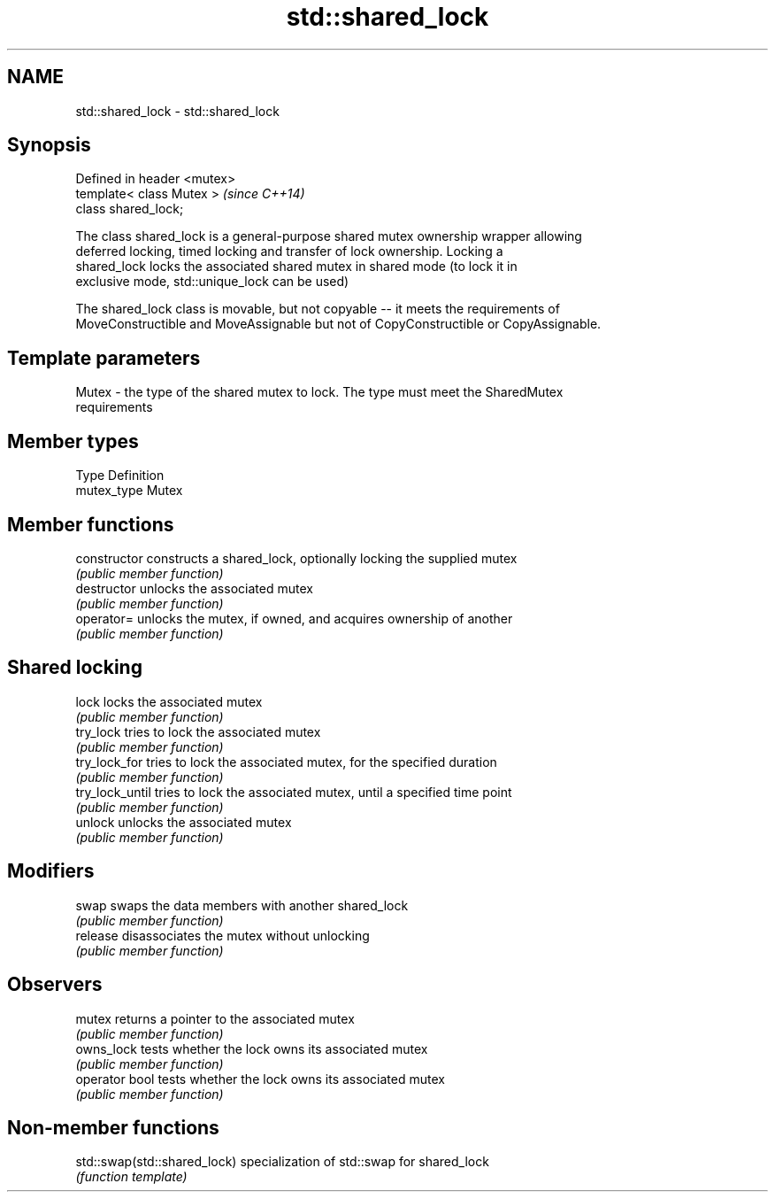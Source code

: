 .TH std::shared_lock 3 "Nov 25 2015" "2.0 | http://cppreference.com" "C++ Standard Libary"
.SH NAME
std::shared_lock \- std::shared_lock

.SH Synopsis
   Defined in header <mutex>
   template< class Mutex >    \fI(since C++14)\fP
   class shared_lock;

   The class shared_lock is a general-purpose shared mutex ownership wrapper allowing
   deferred locking, timed locking and transfer of lock ownership. Locking a
   shared_lock locks the associated shared mutex in shared mode (to lock it in
   exclusive mode, std::unique_lock can be used)

   The shared_lock class is movable, but not copyable -- it meets the requirements of
   MoveConstructible and MoveAssignable but not of CopyConstructible or CopyAssignable.

.SH Template parameters

   Mutex - the type of the shared mutex to lock. The type must meet the SharedMutex
           requirements

.SH Member types

   Type       Definition
   mutex_type Mutex

.SH Member functions

   constructor    constructs a shared_lock, optionally locking the supplied mutex
                  \fI(public member function)\fP 
   destructor     unlocks the associated mutex
                  \fI(public member function)\fP 
   operator=      unlocks the mutex, if owned, and acquires ownership of another
                  \fI(public member function)\fP 
.SH Shared locking
   lock           locks the associated mutex
                  \fI(public member function)\fP 
   try_lock       tries to lock the associated mutex
                  \fI(public member function)\fP 
   try_lock_for   tries to lock the associated mutex, for the specified duration
                  \fI(public member function)\fP 
   try_lock_until tries to lock the associated mutex, until a specified time point
                  \fI(public member function)\fP 
   unlock         unlocks the associated mutex
                  \fI(public member function)\fP 
.SH Modifiers
   swap           swaps the data members with another shared_lock
                  \fI(public member function)\fP 
   release        disassociates the mutex without unlocking
                  \fI(public member function)\fP 
.SH Observers
   mutex          returns a pointer to the associated mutex
                  \fI(public member function)\fP 
   owns_lock      tests whether the lock owns its associated mutex
                  \fI(public member function)\fP 
   operator bool  tests whether the lock owns its associated mutex
                  \fI(public member function)\fP 

.SH Non-member functions

   std::swap(std::shared_lock) specialization of std::swap for shared_lock
                               \fI(function template)\fP 
